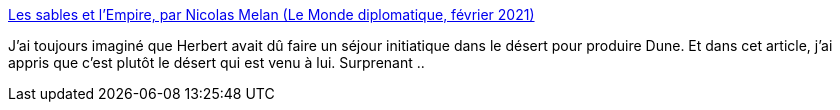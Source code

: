 :jbake-type: post
:jbake-status: published
:jbake-title: Les sables et l’Empire, par Nicolas Melan (Le Monde diplomatique, février 2021)
:jbake-tags: science-fiction,histoire,commentaire,art,littérature,critique,_mois_janv.,_année_2021
:jbake-date: 2021-01-29
:jbake-depth: ../
:jbake-uri: shaarli/1611943749000.adoc
:jbake-source: https://nicolas-delsaux.hd.free.fr/Shaarli?searchterm=https%3A%2F%2Fwww.monde-diplomatique.fr%2F2021%2F02%2FMELAN%2F62765&searchtags=science-fiction+histoire+commentaire+art+litt%C3%A9rature+critique+_mois_janv.+_ann%C3%A9e_2021
:jbake-style: shaarli

https://www.monde-diplomatique.fr/2021/02/MELAN/62765[Les sables et l’Empire, par Nicolas Melan (Le Monde diplomatique, février 2021)]

J'ai toujours imaginé que Herbert avait dû faire un séjour initiatique dans le désert pour produire Dune. Et dans cet article, j'ai appris que c'est plutôt le désert qui est venu à lui. Surprenant ..
